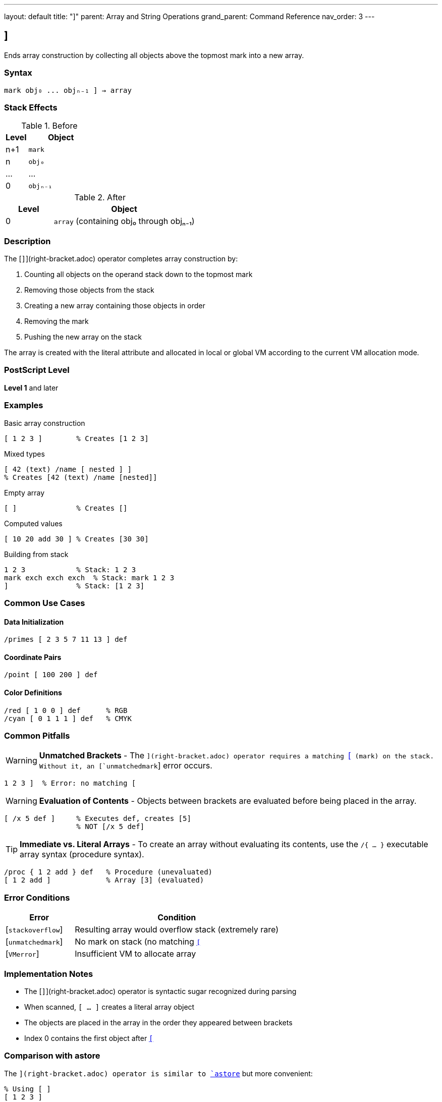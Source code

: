 ---
layout: default
title: "]"
parent: Array and String Operations
grand_parent: Command Reference
nav_order: 3
---

== ]

Ends array construction by collecting all objects above the topmost mark into a new array.

=== Syntax

----
mark obj₀ ... objₙ₋₁ ] → array
----

=== Stack Effects

.Before
[cols="1,3"]
|===
| Level | Object

| n+1
| `mark`

| n
| `obj₀`

| ...
| ...

| 0
| `objₙ₋₁`
|===

.After
[cols="1,3"]
|===
| Level | Object

| 0
| `array` (containing obj₀ through objₙ₋₁)
|===

=== Description

The [`]`](right-bracket.adoc) operator completes array construction by:

1. Counting all objects on the operand stack down to the topmost mark
2. Removing those objects from the stack
3. Creating a new array containing those objects in order
4. Removing the mark
5. Pushing the new array on the stack

The array is created with the literal attribute and allocated in local or global VM according to the current VM allocation mode.

=== PostScript Level

*Level 1* and later

=== Examples

.Basic array construction
[source,postscript]
----
[ 1 2 3 ]        % Creates [1 2 3]
----

.Mixed types
[source,postscript]
----
[ 42 (text) /name [ nested ] ]
% Creates [42 (text) /name [nested]]
----

.Empty array
[source,postscript]
----
[ ]              % Creates []
----

.Computed values
[source,postscript]
----
[ 10 20 add 30 ] % Creates [30 30]
----

.Building from stack
[source,postscript]
----
1 2 3            % Stack: 1 2 3
mark exch exch exch  % Stack: mark 1 2 3
]                % Stack: [1 2 3]
----

=== Common Use Cases

==== Data Initialization

[source,postscript]
----
/primes [ 2 3 5 7 11 13 ] def
----

==== Coordinate Pairs

[source,postscript]
----
/point [ 100 200 ] def
----

==== Color Definitions

[source,postscript]
----
/red [ 1 0 0 ] def      % RGB
/cyan [ 0 1 1 1 ] def   % CMYK
----

=== Common Pitfalls

WARNING: *Unmatched Brackets* - The [`]`](right-bracket.adoc) operator requires a matching link:left-bracket.adoc[`[`] (mark) on the stack. Without it, an [`unmatchedmark`] error occurs.

[source,postscript]
----
1 2 3 ]  % Error: no matching [
----

WARNING: *Evaluation of Contents* - Objects between brackets are evaluated before being placed in the array.

[source,postscript]
----
[ /x 5 def ]     % Executes def, creates [5]
                 % NOT [/x 5 def]
----

TIP: *Immediate vs. Literal Arrays* - To create an array without evaluating its contents, use the `/{ ... }` executable array syntax (procedure syntax).

[source,postscript]
----
/proc { 1 2 add } def   % Procedure (unevaluated)
[ 1 2 add ]             % Array [3] (evaluated)
----

=== Error Conditions

[cols="1,3"]
|===
| Error | Condition

| [`stackoverflow`]
| Resulting array would overflow stack (extremely rare)

| [`unmatchedmark`]
| No mark on stack (no matching link:left-bracket.adoc)[`[`]

| [`VMerror`]
| Insufficient VM to allocate array
|===

=== Implementation Notes

* The [`]`](right-bracket.adoc) operator is syntactic sugar recognized during parsing
* When scanned, `[ ... ]` creates a literal array object
* The objects are placed in the array in the order they appeared between brackets
* Index 0 contains the first object after link:left-bracket.adoc[`[`]

=== Comparison with astore

The [`]`](right-bracket.adoc) operator is similar to xref:astore.adoc[`astore`] but more convenient:

[source,postscript]
----
% Using [ ]
[ 1 2 3 ]

% Equivalent using astore
1 2 3 3 array astore
----

The bracket syntax is clearer and doesn't require knowing the count in advance.

=== See Also

* xref:left-bracket.adoc[`[`] - Begin array construction
* xref:../stack-manipulation/mark.adoc[`mark`] - Push mark object
* xref:../stack-manipulation/cleartomark.adoc[`cleartomark`] - Clear to mark
* xref:array.adoc[`array`] - Create uninitialized array
* xref:astore.adoc[`astore`] - Store stack into array
* xref:packedarray.adoc[`packedarray`] - Create read-only array